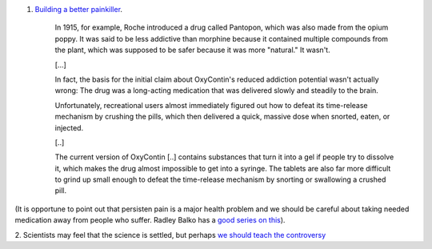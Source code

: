 1. `Building a better painkiller <http://nautil.us/issue/12/feedback/building-the-perfect-painkillerhttp://nautil.us/issue/12/feedback/building-the-perfect-painkiller>`__. 

    In 1915, for example, Roche introduced a drug called Pantopon, which was
    also made from the opium poppy. It was said to be less addictive than
    morphine because it contained multiple compounds from the plant, which was
    supposed to be safer because it was more "natural." It wasn't.

    [...]

    In fact, the basis for the initial claim about OxyContin's reduced
    addiction potential wasn't actually wrong: The drug was a long-acting
    medication that was delivered slowly and steadily to the brain.

    Unfortunately, recreational users almost immediately figured out how to
    defeat its time-release mechanism by crushing the pills, which then
    delivered a quick, massive dose when snorted, eaten, or injected.

    [..]

    The current version of OxyContin [..] contains substances that turn it into
    a gel if people try to dissolve it, which makes the drug almost impossible
    to get into a syringe.  The tablets are also far more difficult to grind up
    small enough to defeat the time-release mechanism by snorting or swallowing
    a crushed pill.

(It is opportune to point out that persisten pain is a major health problem and
we should be careful about taking needed medication away from people who
suffer. Radley Balko has a `good series on this
<http://www.huffingtonpost.com/radley-balko/prescription-painkillers_b_1240722.html>`__).

2. Scientists may feel that the science is settled, but perhaps `we should
teach the controversy
<http://www.newyorker.com/online/blogs/elements/2014/04/a-civil-debate-over-genetically-modified-food.html>`__

